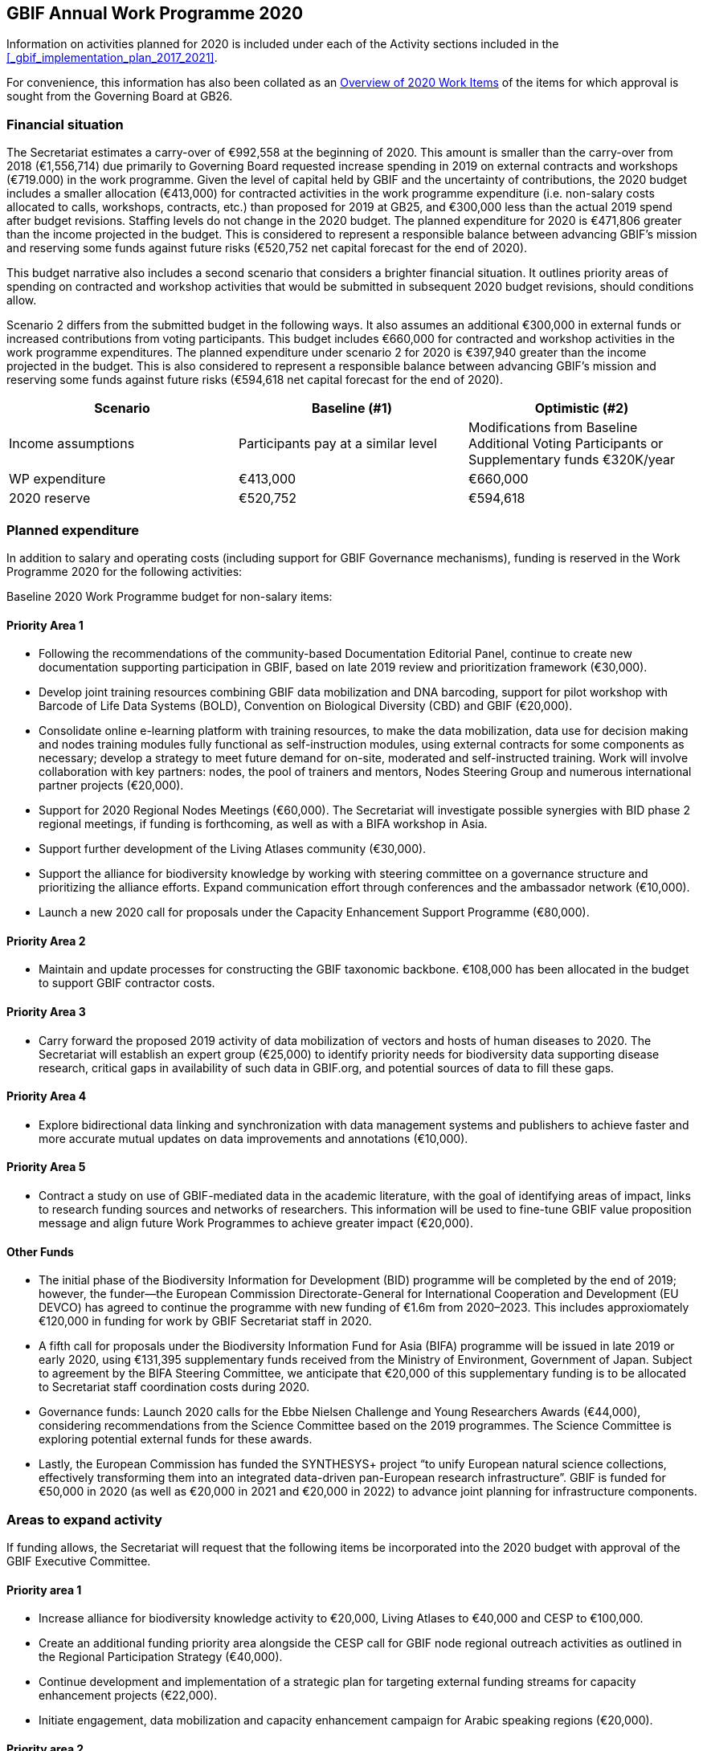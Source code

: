 == GBIF Annual Work Programme 2020

Information on activities planned for 2020 is included under each of the Activity sections included in the <<_gbif_implementation_plan_2017_2021>>.

For convenience, this information has also been collated as an <<_overview_of_2020_work_items>> of the items for which approval is sought from the Governing Board at GB26.

=== Financial situation

The Secretariat estimates a carry-over of €992,558 at the beginning of 2020. This amount is smaller than the carry-over from 2018 (€1,556,714) due primarily to Governing Board requested increase spending in 2019 on external contracts and workshops (€719.000) in the work programme. Given the level of capital held by GBIF and the uncertainty of contributions, the 2020 budget includes a smaller allocation (€413,000) for contracted activities in the work programme expenditure (i.e. non-salary costs allocated to calls, workshops, contracts, etc.) than proposed for 2019 at GB25, and €300,000 less than the actual 2019 spend after budget revisions. Staffing levels do not change in the 2020 budget. The planned expenditure for 2020 is €471,806 greater than the income projected in the budget. This is considered to represent a responsible balance between advancing GBIF’s mission and reserving some funds against future risks (€520,752 net capital forecast for the end of 2020).

This budget narrative also includes a second scenario that considers a brighter financial situation. It outlines priority areas of spending on contracted and workshop activities that would be submitted in subsequent 2020 budget revisions, should conditions allow. 

Scenario 2 differs from the submitted budget in the following ways.  It also assumes an additional €300,000 in external funds or increased contributions from voting participants. This budget includes €660,000 for contracted and workshop activities in the work programme expenditures. The planned expenditure under scenario 2 for 2020 is €397,940 greater than the income projected in the budget. This is also considered to represent a responsible balance between advancing GBIF’s mission and reserving some funds against future risks (€594,618 net capital forecast for the end of 2020).

|=== 
| Scenario | Baseline (#1) | Optimistic (#2)

.<| Income assumptions 
.<| Participants pay at a similar level 
.<| Modifications from Baseline +
Additional Voting Participants or Supplementary funds €320K/year

| WP expenditure 
>| €413,000 
>| €660,000

| 2020 reserve
>| €520,752 
>| €594,618

|===

=== Planned expenditure

In addition to salary and operating costs (including support for GBIF Governance mechanisms), funding is reserved in the Work Programme 2020 for the following activities:

Baseline 2020 Work Programme budget for non-salary items:

==== Priority Area 1

* Following the recommendations of the community-based Documentation Editorial Panel, continue to create new documentation supporting participation in GBIF, based on late 2019 review and prioritization framework (€30,000).
* Develop joint training resources combining GBIF data mobilization and DNA barcoding, support for pilot workshop with Barcode of Life Data Systems (BOLD), Convention on Biological Diversity (CBD) and GBIF (€20,000).
* Consolidate online e-learning platform with training resources, to make the data mobilization, data use for decision making and nodes training modules fully functional as self-instruction modules, using external contracts for some components as necessary; develop a strategy to meet future demand for on-site, moderated and self-instructed training. Work will involve collaboration with key partners: nodes, the pool of trainers and mentors, Nodes Steering Group and numerous international partner projects (€20,000).
* Support for 2020 Regional Nodes Meetings (€60,000). The Secretariat will investigate possible synergies with BID phase 2 regional meetings, if funding is forthcoming, as well as with a BIFA workshop in Asia.
* Support further development of the Living Atlases community (€30,000).
* Support the alliance for biodiversity knowledge by working with steering committee on a governance structure and prioritizing the alliance efforts. Expand communication effort through conferences and the ambassador network (€10,000).
* Launch a new 2020 call for proposals under the Capacity Enhancement Support Programme (€80,000).

==== Priority Area 2
* Maintain and update processes for constructing the GBIF taxonomic backbone. €108,000 has been allocated in the budget to support GBIF contractor costs.

==== Priority Area 3
* Carry forward the proposed 2019 activity of data mobilization of vectors and hosts of human diseases to 2020. The Secretariat will establish an expert group (€25,000) to identify priority needs for biodiversity data supporting disease research, critical gaps in availability of such data in GBIF.org, and potential sources of data to fill these gaps.

==== Priority Area 4
* Explore bidirectional data linking and synchronization with data management systems and publishers to achieve faster and more accurate mutual updates on data improvements and annotations (€10,000).

==== Priority Area 5
* Contract a study on use of GBIF-mediated data in the academic literature, with the goal of identifying areas of impact, links to research funding sources and networks of researchers. This information will be used to fine-tune GBIF value proposition message and align future Work Programmes to achieve greater impact (€20,000).

==== Other Funds
* The initial phase of the Biodiversity Information for Development (BID) programme will be completed by the end of 2019; however, the funder—the European Commission Directorate-General for International Cooperation and Development (EU DEVCO) has agreed to continue the programme with new funding of €1.6m from 2020–2023.  This includes approxiomately €120,000 in funding for work by GBIF Secretariat staff in 2020.

* A fifth call for proposals under the Biodiversity Information Fund for Asia (BIFA) programme will be issued in late 2019 or early 2020, using €131,395 supplementary funds received from the Ministry of Environment, Government of Japan. Subject to agreement by the BIFA Steering Committee, we anticipate that €20,000 of this supplementary funding is to be allocated to Secretariat staff coordination costs during 2020.

* Governance funds: Launch 2020 calls for the Ebbe Nielsen Challenge and Young Researchers Awards (€44,000), considering recommendations from the Science Committee based on the 2019 programmes. The Science Committee is exploring potential external funds for these awards.

* Lastly, the European Commission has funded the SYNTHESYS+ project “to unify European natural science collections, effectively transforming them into an integrated data-driven pan-European research infrastructure”. GBIF is funded for €50,000 in 2020 (as well as €20,000 in 2021 and €20,000 in 2022) to advance joint planning for infrastructure components. 

=== Areas to expand activity

If funding allows, the Secretariat will request that the following items be incorporated into the 2020 budget with approval of the GBIF Executive Committee.

==== Priority area 1
*	Increase alliance for biodiversity knowledge activity to €20,000, Living Atlases to €40,000 and CESP to €100,000.
*	Create an additional funding priority area alongside the CESP call for GBIF node regional outreach activities as outlined in the Regional Participation Strategy (€40,000). 
*	Continue development and implementation of a strategic plan for targeting external funding streams for capacity enhancement projects (€22,000). 
*	Initiate engagement, data mobilization and capacity enhancement campaign for Arabic speaking regions (€20,000).

==== Priority area 2
*	Redesign the GBIF Integrated Publishing Toolkit (IPT) to support emerging data standards, explore integrations with quality control routines and to address infrastructural needs (ability to install locally, use a GBIF hosted solution or connect to a third-party repository). If funds allow €50,000 for an external contractor.

==== Priority area 4
*	Increase bidirectional linking activity to €20,000.

==== Priority area 5
*	Engage with academic based projects that use or could use better GBIF data in their pipelines and protocols. If funding allows hold a workshop to stimulate use (€25,000).
*	Hackathon and workshop to align GBIF with post-2020 Biodiversity Framework (€40,000). The event would develop tools from CESP-CHM project to improve links to data from GBIF.

=== Secretariat staffing

Staffing levels will remain the same in 2020 with the  increases in recent years have enabled the Secretariat to maintain an increasing level of service. We currently have 27 staff (three of whom work part-time) and are in the process of recruiting an additional informatics position. In addition to the Director and Deputy Director, the Secretariat is now structured as four teams, as follows:

* Participation and Engagement (seven staff)
* Data Products (four staff)
* Informatics (eight staff, one contractor, one additional staff position to be filled)
* Administration (six staff, plus student support)

All staff work towards accomplishing the goals of the five Priority Areas in the 2017–2021 Strategic Plan, with most staff working towards multiple areas. 

=== Overview of 2020 Work Items

This following is a summary of all 2020 Work Items proposed in the 2020 update of the Implementation Plan below. It is intended to summarize the work items for which approval is sought from the Governing Board at GB26. Accordingly, it does not include the additional commitments made and reported by Participants. 

==== Activity 1a: Focus on people
* Explore possibilities of providing citation tracking from dataset level to individual level. Provide ability to claim one’s data and promote use; explore building on the example of ‘Bloodhound tracker’ and moving it into core GBIF operations.
* Clearly communicate and demonstrate the benefits of ORCID use through citation tracking.
* Pending a decision on continuing the GBIF Community Forum, take steps to improve interactive engagement with the broader GBIF community, considering the views gathered during the 2019 survey.

==== Activity 1b: Strengthen skills
* Develop joint training resources combining GBIF data mobilization and DNA barcoding, and support pilot workshop with BOLD, CBD and GBIF (€20,000). 
* Explore opportunities for additional training workshops on data use for decision making.
* The BioDATA project will continue to train students in Armenia and in Ukraine in 2020, and plans for BioDATA II project are in place to further increase the geographic coverage in Northern and Central Asia and Southern Caucasus.
* Following the recommendations of the community-based Documentation Editorial Panel, continue to commission new documentation, based on late 2019 review and prioritization framework (€30,000).
* Consolidate online e-learning platform with training resources, to make the modules on data mobilization, data use for decision making and nodes training fully functional as self-instruction modules. Use external contracts for some components as necessary. Develop a strategy to meet future demand for on-site, moderated and self-instructed training. Work in collaboration with key partners, including GBIF nodes, the pool of volunteer trainers and mentors, Nodes Steering Group and numerous international partner projects (€20,000).

==== Activity 1c: Equip Participant nodes
* Support for 2020 Regional Nodes Meetings (€60,000). The Secretariat will investigate possible synergies with BID phase 2 regional meetings, as well as with a BIFA workshop in Asia.
* The Secretariat will continue enhancing guidance documentation for nodes. This guidance will incorporate priorities in data mobilization, gap filling, private-sector engagement and products from CESP projects.
* The Secretariat will design and implement user interfaces and services necessary to support simple hosted portals. The initial deployment will be of the BID programme portal followed by exploration of country portals and an exemplar virtual natural history collection. Discussions will determine whether such services should be restricted to Voting Participant countries and/or institutions that contribute a fee to create institutional portals.
* Continue conversations to align codebases and infrastructure with ALA, iDigBio, DiSSCo and other potential partners. The alliance for biodiversity knowledge will be used as a platform for some of these interactions.
* Support further development of the Living Atlases community (minimum €30,000).
* Consolidate Biodiversity Open Data Ambassador programme with issuing of digital badges, listing ambassadors on country pages and capturing feedback on promotion of GBIF at events.

==== Activity 1d: Equip data publishers
* Promote wider editing of the GBIF registry and the shared help desk activities; including node staff initiating and diagnosing dataset crawling / ingestion.
* Complete implementation (if not finished in 2019) and develop processes to allow open editing of shared vocabularies used in data interpretations of the GBIF ingestion pipelines (e.g. habitat types, occurrence status, etc…).
* Create system of list management, similar to bulk email, to communicate to a larger section of the GBIF community for compliance and notifications. This includes a twice-yearly mandatory communication with data publishers in compliance with General Data Protection Regulation (GDPR: EU privacy regulations) and explore services for publishers to opt-in to receive push notifications for new citations.
* Provide comprehensive guidance and support services to lower the technical threshold of data-hosting options. Clearly document the benefits and implications of each option including aspects of operational cost, deployment model (local/cloud/GBIF-provided) and expectation of users. Use of volunteer mentors will be promoted to enhance help desk services.

==== Activity 1e: Expand national participation
* The GBIF Secretariat will continue to identify funding opportunities for regional engagement, including inviting observers to regional node meetings. If budget allows, it will create a specific funding priority area alongside the 2020 CESP call for GBIF regional outreach activities, as outlined in regional participation strategies developed across the network.
* The Secretariat will develop and implement engagement, data-mobilization and capacity-enhancement plans for greater participation in all global regions, with an emphasis on the underrepresented areas. This effort will be aided by capacity enhancement workshops, including through a second phase of BID and other supplementary funding that becomes available.
* The internationalization of GBIF.org user interface, content and guidance materials will continue. Assuming the 2019 commitment for six UN languages is complete, this work will focus on maintenance and updates and will allow the addition of more languages on demand, and translating a wider set of content and materials, funded through both specific projects and volunteer efforts.
* Engagement, data mobilization and capacity enhancement campaign for Arabic-speaking region (€20,000, if funds allow).

==== Activity 1f: Plan implementation
* Convene SYNTHESYS+ workshops and integrate outcomes with relevant Work Programme activities.
* Continue implementation and refinement of the standardized annual information requests from Participant nodes and display up to date content on revised country pages of GBIF.org.
* Lead some and participate in all alliance for biodiversity knowledge virtual workshops that will be defined in key areas to increased alignment of GBIF with other networks and infrastructures. 
* Manage and improve the virtual conferences infrastructure used by the alliance for biodiversity knowledge. Work with steering committee on a governance structure and prioritizing the alliance efforts. Expand communication effort through conferences and the ambassador network (minimum €10,000). Provide technical, communication and administrative support for the alliance.

==== Activity 1g: Coordinate resources
* Launch a 2020 call for proposals under a renewed CESP (minimum €80,000). If funding allows, this will be supplemented by a special category for regional outreach activities that target increased data mobilization in non-GBIF countries as recommended by Nodes Steering Group ((see Activity 1e).
* Based on a successful negotiation with EU DEVCO, the European Commission funder of BID, the Secretariat will continue with a BID call for proposals that responds to feedback received from community consultations, three regional closing meetings and the BID phase 1 closing meeting.
* Implement a fifth call for proposals (approximately €110,000) under the Biodiversity Information Fund for Asia (BIFA), reflecting priorities agreed by Asian nodes.
* Continue collaboration with the BioDATA (Norway > Eurasia) and Russia support (Finland > Russia) supplementary funding programs.
* Develop and implement strategic plan for targeting external funding streams for capacity enhancement projects. This will be based on 2019 external consultation and using the results of BID Phase 1 closing meetings. If budget allows an additional (€22,000) will be allocated to this effort. The strategy will work with all GBIF regions to target potential funding streams that support additional capacity enhancement for data mobilization and use, building on the BID and BIFA models.
* Make refinements to the newly selected grant management system, FLUXX, to streamline project calls, assessment, selection, implementation, budgeting and reporting, to ensure it meets the needs of the community.
* Launch 2020 calls for the Ebbe Nielsen Challenge and Young Researchers Awards (€44,000), considering recommendations from the Science Committee based on the 2019 programmes. Explore the possibility of soliciting additional donor/sponsor co-funding.
* Begin Secretariat planning to establish a workflow using digital documentation to develop the 2021 work programme and 2022–2026 strategic plan. This planning will address the recommendations of the 2019 20-year review.

==== Activity 2a: Modernize data standards
* Modernizing data standards is a continuous Work Programme activity for a global infrastructure like GBIF. During 2020 we will focus on advancing and refining data models for Collections, Taxonomic Treatments, Sampling Events, Organisms, Specimens, Organisms, Citations and the linkages between them.
* Provide a set of data-exchange profiles for sharing data within GBIF that conforms with a unified information model that includes both existing and new standards as well as the necessary controlled vocabularies.
* Redesign the GBIF Integrated Publishing Toolkit (IPT) to support these profiles and to address infrastructure needs, such as the ability to support local installations or GBIF-hosted solution. If funds allow, €50,000 for an external contractor.
* Provide documentation for the data model and for the associated services offered through GBIF.org. 
* Review and redesign GBIF data management system to accommodate the unified information model as part of data ingestion, quality control and processing where necessary.
* Continue technical discussions with other data aggregators to seek closer alignment in practice and, as far as possible, implementation of aggregation and indexing processes.
* Demonstrate improvements of information in GBIF.org and hosted national portals in specimen-level information, links to material citations, and links between specimens and sequence data from sources such as BOLD.
* Explore approaches for adding a phylogenetic/evolutionary dimension to the GBIF taxonomic backbone. Pilot phylogenetic browsing capabilities of occurrence data.
* Open discussion with GB participants to provide project funders with an overview of the resulting value relating to their investment (e.g. data mobilization, publications).
* In collaboration with international partners, explore the desirability and scope of “catalogue services” that are targeted specifically at physical specimen collections. Examples could include displaying duplicate or derived specimens across collections, type information, citations in taxonomic treatments and trait data.
* Explore options for displaying occurrence data from long-term sampling sites, piloting with projects like BIOSCAN 2 and/or Norwegian ecological datasets.

==== Activity 2b: Deliver names infrastructure
* Maintain and update processes for constructing the GBIF taxonomic backbone, including monitoring the content and helping to prioritize editorial effort. €108,000 has been allocated in the budget to support GBIF costs. This work is in collaboration with the Catalogue of Life.
* Implement a process enabling key checklists to be used in filtering occurrence data, such as Red Listed species and invasive alien species.
* Consult with relevant regulatory agencies, such as the European Environment Agency (EEA), for guidance on which legislative checklists should be incorporated to increase the relevance of COL+ to governments. 
* Explore feasibility of supporting national taxonomies for exploring GBIF occurrence data to better enable national level reporting.
* Develop and pilot a process that allows qualified users to collaborate and edit sectors that contribute to the GBIF backbone taxonomy, aimed at reducing the delays before such edits appear on occurrence records from months to days.

==== Activity 2c: Catalogue collections
* Based on community consultation, build mechanism to synchronize Global Registry of Scientific Collections (GRSciColl) with other catalogues.
* Improve linkages between collections, institutions and occurrences (or specimen) objects indexed by GBIF.
* Develop the user interfaces and services necessary to support a collection catalogue system.
* Work with the community to ensure the content is fit for use, and promote community editing of the registered content.

==== Activity 3a: Identify priority gaps
* Continue work on items initiated in late 2019, with an emphasis on developing actionable guidance for data publishers and nodes, integration of user needs into prioritization for data mobilization, and data search analysis.
* Continue to improve visualizations of GBIF-mediated data that identify gaps by engaging in interactive community consultations. This work is a candidate for curated discussion through the alliance for biodiversity knowledge prior to implementation on GBIF.org. 

==== Activity 3b: Expand data streams
* Enhance the data exchange standards for sampling-event data, collaborating with partners that generate data to provide sources for filling current gaps. This work aims to establish partnerships with long-term monitoring communities. 
* Improve linkages between records originating from museums and BOLD in order to link information that is currently treated as two occurrences.
* Carrying over the proposed 2019 work item, mobilize data on vectors and hosts of human diseases. Establish an expert group (€25,000) to identify priority needs for biodiversity data supporting disease research, critical gaps in availability of such data in GBIF.org, and potential sources of data to fill these gaps. The campaign will use this analysis to engage directly with relevant data holders, support data publication through GBIF and inform data mobilization priorities for use by nodes, publishers and funders (see Activity 3a).
* Continue linking and integration of sequence-based data streams.

==== Activity 3c: Engage data holders
* Continue work with DiSSCo project team to maximize opportunities for mobilizing collections data from European institutions, including in countries not yet participating in GBIF.
* Work with iNaturalist, iDigBio and nodes community to maximize opportunities for public engagement in GBIF data mobilization.
* Develop private-sector data mobilization guidance and training. Promote revised guidance on mobilizing EIA data and run training programme for private sector consultants at IAIA conference in Spain 2020, and incorporate guidance from CESP project in nodes guidance package.

==== Activity 3d: Rescue datasets
* Continue to implement workflow for prioritizing and drawing upon potential data sources reported through the ‘dataset catcher’ tool, including involvement of nodes, mentors and crowdsourced solutions.
* Roll out a workflow for ‘Suggest a dataset’ processing.

==== Activity 3e: Liaise with journals
* Work with journals to make it easier for article authors to deposit supplementary data in formats suitable for GBIF publication.
* Establish model guidelines for data deposition and citation and develop compliance criteria for distribution to publishers. Build on recent developments of COPDESS and Research Data Alliance with GBIF-specific guidance. Develop additional communication materials to describe the benefits of DOI-citation best practices and work with journals on implementation. 

==== Activity 4a: Ensure data persistence
* Continue revision and documentation of flagging routines used in GBIF data ingestion pipelines.

==== Activity 4b: Assess data quality
* Review, consolidate and update existing documentation for data publishers. In particular, provide clear guidance on minimum requirements for published data.
* Develop metrics to track the completeness of core data elements and the degree to which supplied content is appropriate.
* Supply clear indicator measures for the completeness and usability of data as part of GBIF.org dataset pages, based on examples such as the GEOLabel data branding model.
* Extend data-quality assessment to include aspects only detectable above the level of individual records.
* Assess the patchiness of indexed data (geographical clustering, misleading accuracy or precision of coordinates), including evaluation of the apparent causes of data patchiness and include measures of data patchiness in the data index, at both dataset and record level in the data index.
* Ensure that users of data are able to identify datasets or records that do not fulfil their criteria for geo-accuracy, whether they are accessing data through facets in the GBIF.org, via the API or in downloads.

==== Activity 4c: Enable data curation
* Continue to explore the use of the GBIF data index to support stable persistent resolvable identifiers for all specimens and occurrence records.
* Explore bidirectional data linking and synchronization with data management systems and publishers to achieve faster and more accurate mutual updates on data improvements and annotations (minimum €10,000).

==== Activity 5a: Engage academia
* Conduct survey on how GBIF informatics is incorporated into relevant graduate and undergraduate curricula to identify gaps and opportunities and key entry points. Use survey findings to prepare a campaign that could roll out relevant resources through GBIF nodes in 2021.
* Engage with academic-based projects that use or could use better GBIF data in their pipelines and protocols. If funding allows, hold a workshop to stimulate use (€25,000).

==== Activity 5b: Document needs
* Explore the creation of lightweight, customized website landing pages to address thematic interests on GBIF.org. The pages will increase flexibility to include curated, more informative clustered information, ensuring that users have access to both broad search results and prioritized views of data and information.
* Continue to implement recommendations of past expert user groups. In particular, build on the incorporation of GRIIS checklists to support richer, more targeted information on invasive and alien species, e.g. by highlighting documented occurrences with a relevant IAS status by country. Explore best options to identify and alert users of new occurrences of potential invasive species. In addition, review and address the most 
